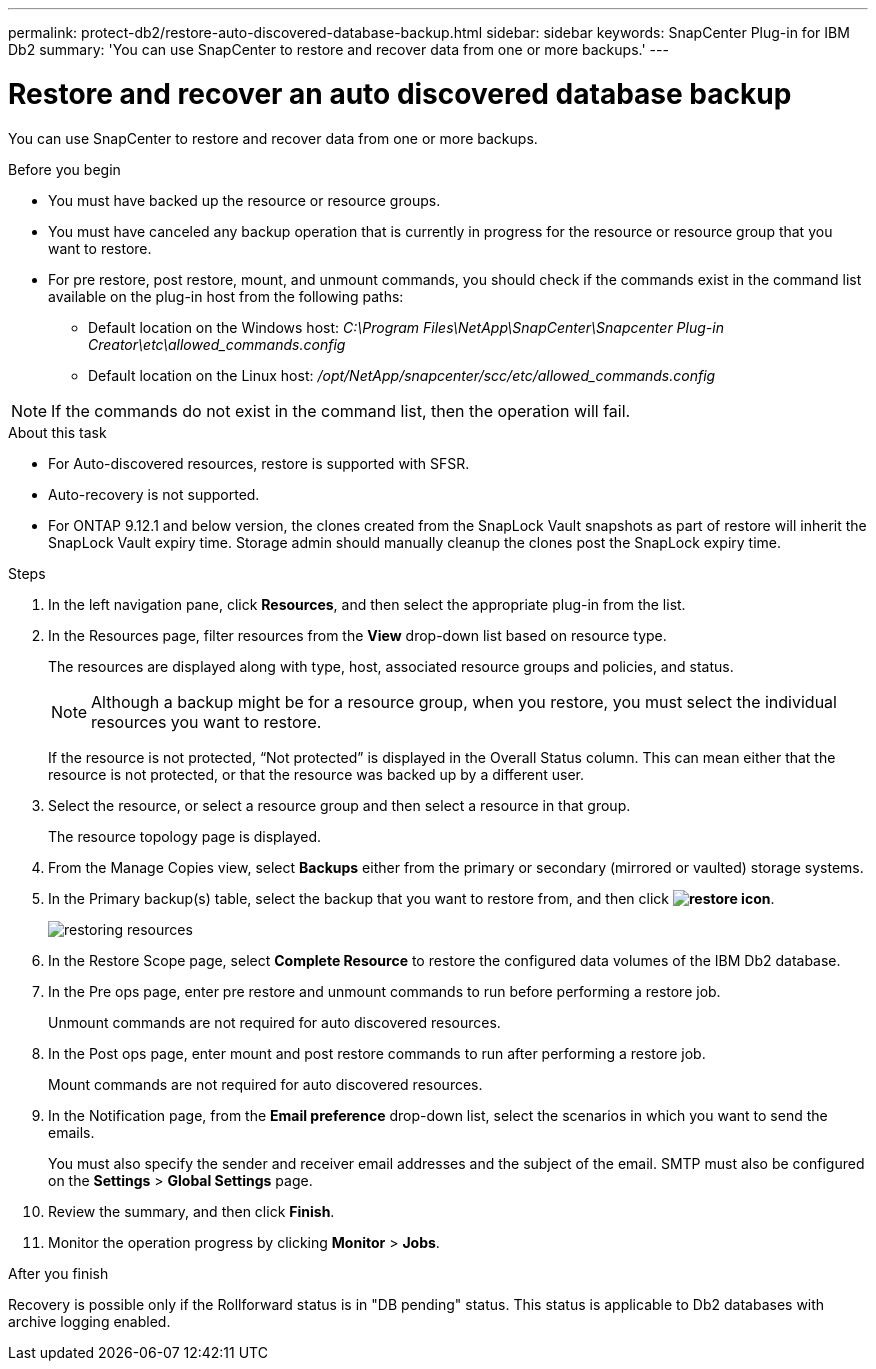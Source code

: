 ---
permalink: protect-db2/restore-auto-discovered-database-backup.html
sidebar: sidebar
keywords: SnapCenter Plug-in for IBM Db2
summary: 'You can use SnapCenter to restore and recover data from one or more backups.'
---

= Restore and recover an auto discovered database backup
:icons: font
:imagesdir: ../media/

[.lead]
You can use SnapCenter to restore and recover data from one or more backups.

.Before you begin

* You must have backed up the resource or resource groups.
* You must have canceled any backup operation that is currently in progress for the resource or resource group that you want to restore.
* For pre restore, post restore, mount, and unmount commands, you should check if the commands exist in the command list available on the plug-in host from the following paths:
** Default location on the Windows host: _C:\Program Files\NetApp\SnapCenter\Snapcenter Plug-in Creator\etc\allowed_commands.config_
** Default location on the Linux host: _/opt/NetApp/snapcenter/scc/etc/allowed_commands.config_

NOTE: If the commands do not exist in the command list, then the operation will fail.

.About this task

* For Auto-discovered resources, restore is supported with SFSR.
* Auto-recovery is not supported.
* For ONTAP 9.12.1 and below version, the clones created from the SnapLock Vault snapshots as part of restore will inherit the SnapLock Vault expiry time. Storage admin should manually cleanup the clones post the SnapLock expiry time.

.Steps

. In the left navigation pane, click *Resources*, and then select the appropriate plug-in from the list.
. In the Resources page, filter resources from the *View* drop-down list based on resource type.
+
The resources are displayed along with type, host, associated resource groups and policies, and status.
+
NOTE: Although a backup might be for a resource group, when you restore, you must select the individual resources you want to restore.
+
If the resource is not protected, "`Not protected`" is displayed in the Overall Status column. This can mean either that the resource is not protected, or that the resource was backed up by a different user.

. Select the resource, or select a resource group and then select a resource in that group.
+
The resource topology page is displayed.

. From the Manage Copies view, select *Backups* either from the primary or secondary (mirrored or vaulted) storage systems.
. In the Primary backup(s) table, select the backup that you want to restore from, and then click *image:../media/restore_icon.gif[restore icon]*.
+
image::../media/restoring_resource.gif[restoring resources]

. In the Restore Scope page, select *Complete Resource* to restore the configured data volumes of the IBM Db2 database.

. In the Pre ops page, enter pre restore and unmount commands to run before performing a restore job.
+
Unmount commands are not required for auto discovered resources.

. In the Post ops page, enter mount and post restore commands to run after performing a restore job.
+
Mount commands are not required for auto discovered resources.
. In the Notification page, from the *Email preference* drop-down list, select the scenarios in which you want to send the emails.
+
You must also specify the sender and receiver email addresses and the subject of the email. SMTP must also be configured on the *Settings* > *Global Settings* page.

. Review the summary, and then click *Finish*.
. Monitor the operation progress by clicking *Monitor* > *Jobs*.

.After you finish
Recovery is possible only if the Rollforward status is in "DB pending" status.  This status is applicable to Db2 databases with archive logging enabled.
